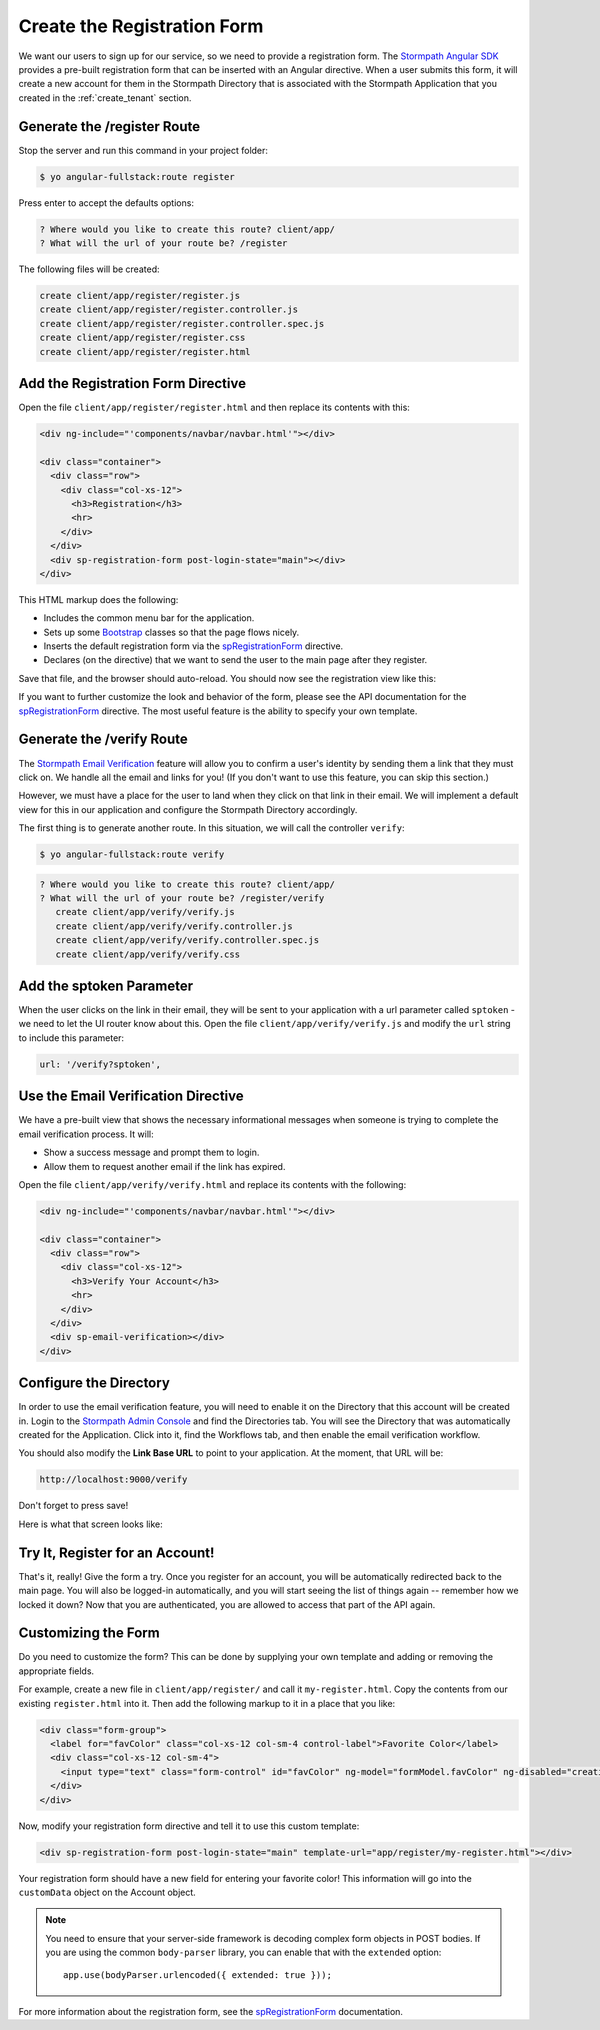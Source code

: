 .. _register:

Create the Registration Form
===================

We want our users to sign up for our service, so we need to provide a
registration form.  The `Stormpath Angular SDK`_ provides a pre-built
registration form that can be inserted with an Angular directive.  When a user
submits this form, it will create a new account for them in the Stormpath
Directory that is associated with the Stormpath Application that you created in
the :ref:`create_tenant` section.

Generate the /register Route
--------------------------------

Stop the server and run this command in your project folder:

.. code-block:: bash

    $ yo angular-fullstack:route register

Press enter to accept the defaults options:

.. code-block:: bash

    ? Where would you like to create this route? client/app/
    ? What will the url of your route be? /register

The following files will be created:

.. code-block:: bash

    create client/app/register/register.js
    create client/app/register/register.controller.js
    create client/app/register/register.controller.spec.js
    create client/app/register/register.css
    create client/app/register/register.html


Add the Registration Form Directive
-----------------------------------

Open the file ``client/app/register/register.html`` and then replace
its contents with this:

.. code-block:: html

    <div ng-include="'components/navbar/navbar.html'"></div>

    <div class="container">
      <div class="row">
        <div class="col-xs-12">
          <h3>Registration</h3>
          <hr>
        </div>
      </div>
      <div sp-registration-form post-login-state="main"></div>
    </div>

This HTML markup does the following:

* Includes the common menu bar for the application.
* Sets up some `Bootstrap`_ classes so that the page flows nicely.
* Inserts the default registration form via the `spRegistrationForm`_ directive.
* Declares (on the directive) that we want to send the user to the main page after they register.

Save that file, and the browser should auto-reload. You should now
see the registration view like this:

.. image:: _static/registration_form.png

If you want to further customize the look and behavior of the form,
please see the API documentation for the
`spRegistrationForm`_ directive.
The most useful feature is the ability to specify your own template.

Generate the /verify Route
--------------------------------

The `Stormpath Email Verification`_ feature will allow you to confirm a user's
identity by sending them a link that they must click on.
We handle all the email and links for you!  (If you don't want to use this
feature, you can skip this section.)

However, we must have a place for the user to land when they click on that
link in their email.  We will implement a default view for this in our application
and configure the Stormpath Directory accordingly.

The first thing is to generate another route.  In this situation, we will
call the controller ``verify``:

.. code-block:: bash

  $ yo angular-fullstack:route verify

.. code-block:: bash

  ? Where would you like to create this route? client/app/
  ? What will the url of your route be? /register/verify
     create client/app/verify/verify.js
     create client/app/verify/verify.controller.js
     create client/app/verify/verify.controller.spec.js
     create client/app/verify/verify.css


Add the sptoken Parameter
--------------------------------

When the user clicks on the link in their email, they will be sent to your
application with a url parameter called ``sptoken`` - we need to let the UI
router know about this.  Open the file ``client/app/verify/verify.js`` and
modify the ``url`` string to include this parameter:

.. code-block:: js

    url: '/verify?sptoken',


Use the Email Verification Directive
------------------------------------

We have a pre-built view that shows the necessary informational messages when
someone is trying to complete the email verification process. It will:

* Show a success message and prompt them to login.
* Allow them to request another email if the link has expired.

Open the file ``client/app/verify/verify.html`` and
replace its contents with the following:

.. code-block:: html

    <div ng-include="'components/navbar/navbar.html'"></div>

    <div class="container">
      <div class="row">
        <div class="col-xs-12">
          <h3>Verify Your Account</h3>
          <hr>
        </div>
      </div>
      <div sp-email-verification></div>
    </div>

Configure the Directory
------------------------------------

In order to use the email verification feature, you will need to enable it
on the Directory that this account will be created in.  Login to the
`Stormpath Admin Console`_ and find the Directories tab.  You will see the
Directory that was automatically created for the Application.  Click into it,
find the Workflows tab, and then enable the email verification workflow.

You should also modify the **Link Base URL** to point
to your application.  At the moment, that URL will be:

.. code-block:: html

    http://localhost:9000/verify


Don't forget to press save!

Here is what that screen looks like:

.. image:: _static/directory_email_verification.png

Try It, Register for an Account!
--------------------------------

That's it, really!  Give the form a try.  Once you register for an
account, you will be automatically redirected back to the main page.
You will also be logged-in automatically, and you will start seeing
the list of things again -- remember how we locked it down?  Now that
you are authenticated, you are allowed to access that part of the API
again.

Customizing the Form
----------------------

Do you need to customize the form?  This can be done by supplying
your own template and adding or removing the appropriate fields.

For example, create a new file in ``client/app/register/`` and call it
``my-register.html``.  Copy the contents from our existing ``register.html``
into it.  Then add the following markup to it in a place that you like:

.. code-block:: html

  <div class="form-group">
    <label for="favColor" class="col-xs-12 col-sm-4 control-label">Favorite Color</label>
    <div class="col-xs-12 col-sm-4">
      <input type="text" class="form-control" id="favColor" ng-model="formModel.favColor" ng-disabled="creating">
    </div>
  </div>

Now, modify your registration form directive and tell it to use this custom template:

.. code-block:: html

  <div sp-registration-form post-login-state="main" template-url="app/register/my-register.html"></div>

Your registration form should have a new field for entering your favorite color!  This information
will go into the ``customData`` object on the Account object.

.. note::
  You need to ensure that your server-side framework is decoding complex form
  objects in POST bodies.  If you are using the common ``body-parser`` library, you can
  enable that with the ``extended`` option::

    app.use(bodyParser.urlencoded({ extended: true }));

For more information about the registration form, see the  `spRegistrationForm`_ documentation.

.. _Bootstrap: http://getbootstrap.com

.. _Stormpath Angular SDK: https://github.com/stormpath/stormpath-sdk-angularjs

.. _spRegistrationForm: https://docs.stormpath.com/angularjs/sdk/#/api/stormpath.spRegistrationForm:spRegistrationForm

.. _Stormpath Email Verification: http://docs.stormpath.com/rest/product-guide/#verify-an-email-address

.. _Stormpath Admin Console: https://api.stormpath.com/login